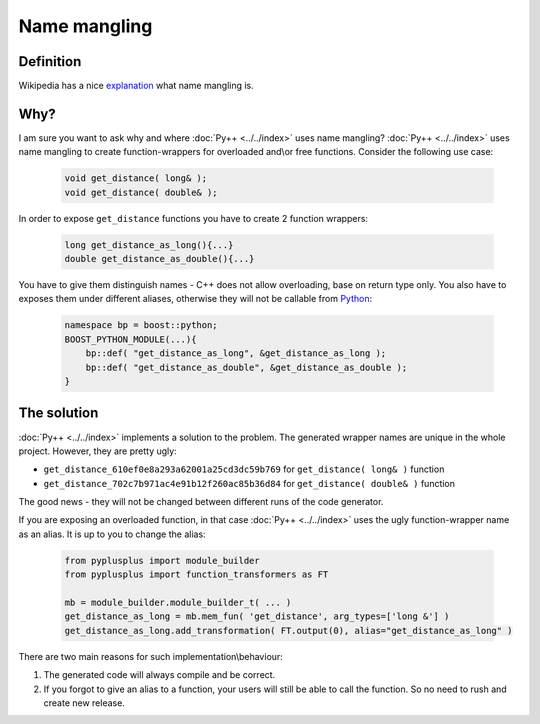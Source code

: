 =============
Name mangling
=============

----------
Definition
----------

Wikipedia has a nice `explanation`_ what name mangling is.

.. _`explanation` : http://en.wikipedia.org/wiki/Name_mangling

----
Why?
----

I am sure you want to ask why and where :doc:`Py++ <../../index>` uses name mangling? :doc:`Py++ <../../index>` uses
name mangling to create function-wrappers for overloaded and\\or free functions.
Consider the following use case:

  .. code-block:: c++

     void get_distance( long& );
     void get_distance( double& );

In order to expose ``get_distance`` functions you have to create 2 function
wrappers:

  .. code-block:: c++

     long get_distance_as_long(){...}
     double get_distance_as_double(){...}

You have to give them distinguish names - C++ does not allow overloading, base
on return type only. You also have to exposes them under different aliases,
otherwise they will not be callable from `Python`_:

  .. code-block:: c++

     namespace bp = boost::python;
     BOOST_PYTHON_MODULE(...){
         bp::def( "get_distance_as_long", &get_distance_as_long );
         bp::def( "get_distance_as_double", &get_distance_as_double );
     }

------------
The solution
------------

:doc:`Py++ <../../index>` implements a solution to the problem. The generated wrapper names are
unique in the whole project. However, they are pretty ugly:

* ``get_distance_610ef0e8a293a62001a25cd3dc59b769`` for ``get_distance( long& )``
  function

* ``get_distance_702c7b971ac4e91b12f260ac85b36d84`` for ``get_distance( double& )``
  function

The good news - they will not be changed between different runs of the code
generator.

If you are exposing an overloaded function, in that case :doc:`Py++ <../../index>` uses the ugly
function-wrapper name as an alias. It is up to you to change the alias:

  .. code-block:: python

     from pyplusplus import module_builder
     from pyplusplus import function_transformers as FT

     mb = module_builder.module_builder_t( ... )
     get_distance_as_long = mb.mem_fun( 'get_distance', arg_types=['long &'] )
     get_distance_as_long.add_transformation( FT.output(0), alias="get_distance_as_long" )

There are two main reasons for such implementation\\behaviour:

1. The generated code will always compile and be correct.
2. If you forgot to give an alias to a function, your users will still be able
   to call the function. So no need to rush and create new release.

.. _`Boost.Python`: http://www.boost.org/libs/python/doc/index.html
.. _`Python`: http://www.python.org
.. _`GCC-XML`: http://www.gccxml.org

